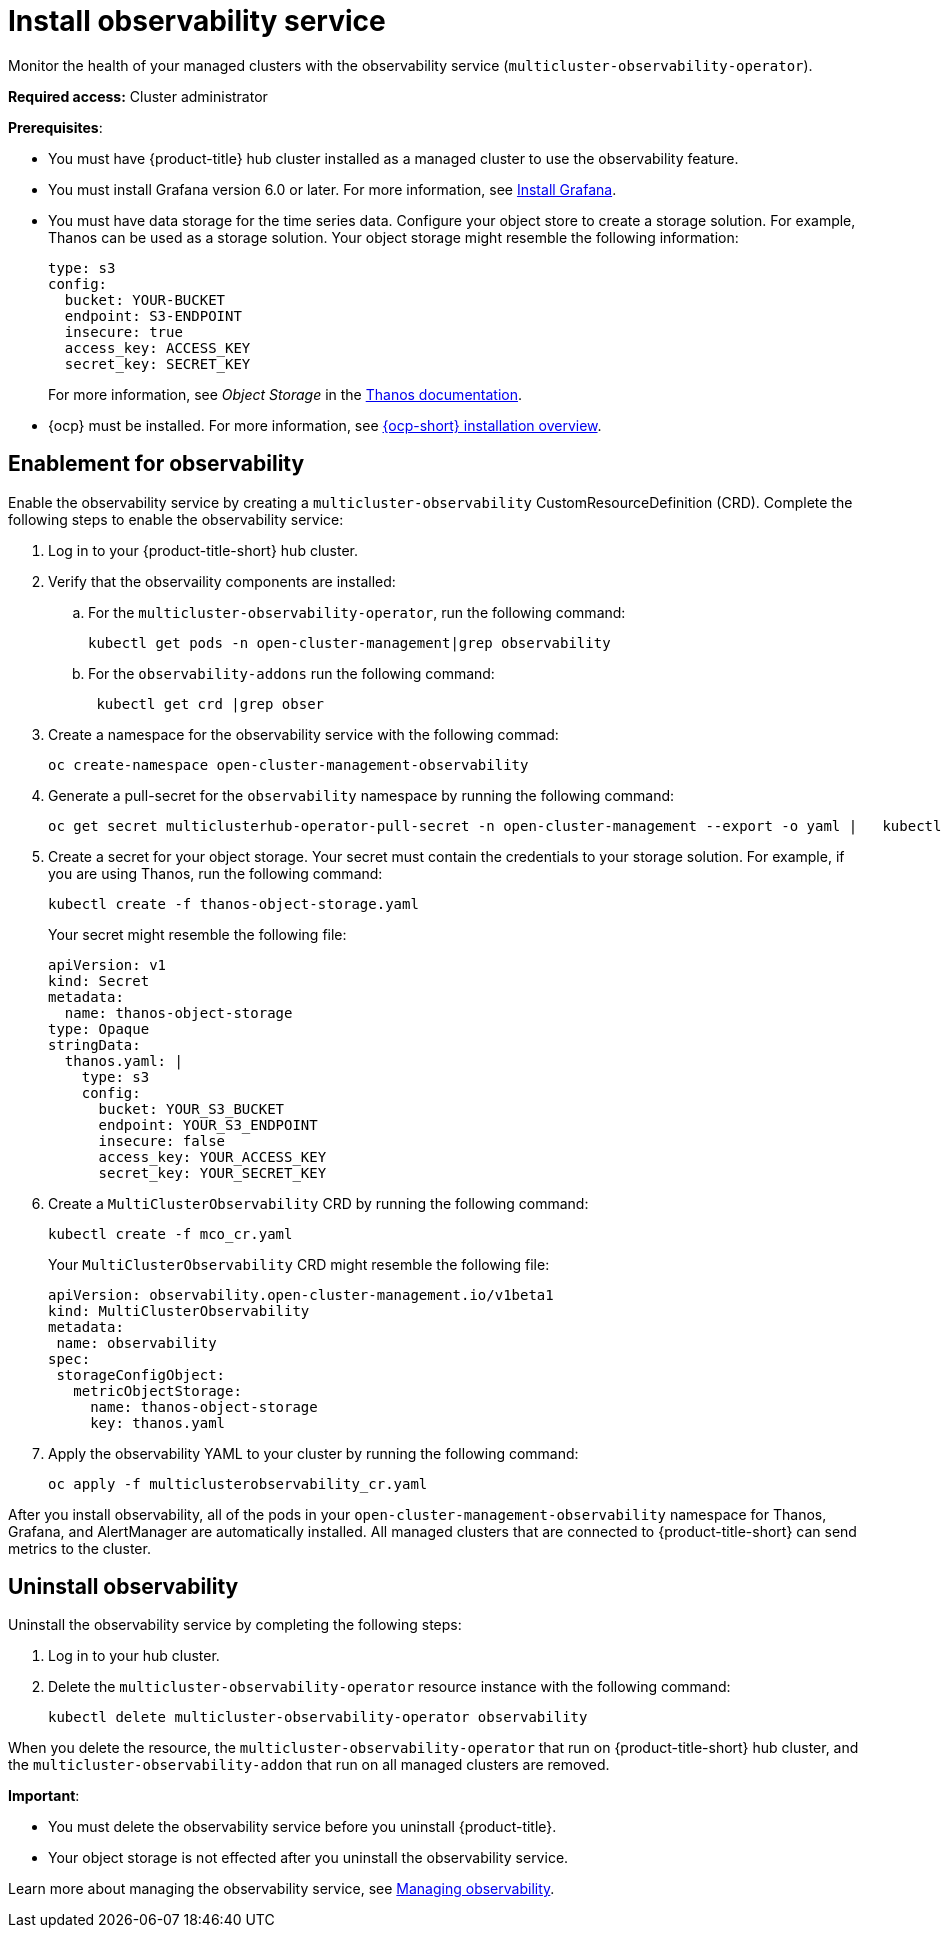 [#install-observability]
= Install observability service

Monitor the health of your managed clusters with the observability service (`multicluster-observability-operator`).  

*Required access:* Cluster administrator

*Prerequisites*:

- You must have {product-title} hub cluster installed as a managed cluster to use the observability feature. 
//what is the latest version of Grafana that is required? v6.0? 
- You must install Grafana version 6.0 or later. For more information, see https://grafana.com/docs/grafana/latest/installation/[Install Grafana].
- You must have data storage for the time series data. Configure your object store to create a storage solution. For example, Thanos can be used as a storage solution. Your object storage might resemble the following information:
+
----
type: s3
config:
  bucket: YOUR-BUCKET
  endpoint: S3-ENDPOINT
  insecure: true
  access_key: ACCESS_KEY
  secret_key: SECRET_KEY
----
+
For more information, see  _Object Storage_ in the https://thanos.io/tip/thanos/storage.md/#configuration[Thanos documentation]. 
- {ocp} must be installed. For more information, see https://docs.openshift.com/container-platform/4.5/architecture/architecture-installation.html[{ocp-short} installation overview].


[#enablement-for-observability]
== Enablement for observability

Enable the observability service by creating a `multicluster-observability` CustomResourceDefinition (CRD). Complete the following steps to enable the observability service: 

. Log in to your {product-title-short} hub cluster. 
. Verify that the observaility components are installed:
.. For the `multicluster-observability-operator`, run the following command:
+
----
kubectl get pods -n open-cluster-management|grep observability
----
.. For the `observability-addons` run the following command:
+
----
 kubectl get crd |grep obser
----

. Create a namespace for the observability service with the following commad:

+
----
oc create-namespace open-cluster-management-observability
----

. Generate a pull-secret for the `observability` namespace by running the following command:
//--export flag is expected to be deprecated, command might need to be updated
+
----
oc get secret multiclusterhub-operator-pull-secret -n open-cluster-management --export -o yaml |   kubectl apply --namespace=open-cluster-management-observability -f -
----

. Create a secret for your object storage. Your secret must contain the credentials to your storage solution. For example, if you are using Thanos, run the following command:

+
----
kubectl create -f thanos-object-storage.yaml
----
+
Your secret might resemble the following file:
+
----
apiVersion: v1
kind: Secret
metadata:
  name: thanos-object-storage
type: Opaque
stringData:
  thanos.yaml: |
    type: s3
    config:
      bucket: YOUR_S3_BUCKET
      endpoint: YOUR_S3_ENDPOINT
      insecure: false
      access_key: YOUR_ACCESS_KEY
      secret_key: YOUR_SECRET_KEY

----

. Create a `MultiClusterObservability` CRD by running the following command:

+
----
kubectl create -f mco_cr.yaml
----
+
Your `MultiClusterObservability` CRD might resemble the following file:
+
----
apiVersion: observability.open-cluster-management.io/v1beta1
kind: MultiClusterObservability
metadata:
 name: observability
spec:
 storageConfigObject:
   metricObjectStorage:
     name: thanos-object-storage
     key: thanos.yaml
----

. Apply the observability YAML to your cluster by running the following command:
+
----
oc apply -f multiclusterobservability_cr.yaml
----

After you install observability, all of the pods in your `open-cluster-management-observability` namespace for Thanos, Grafana, and AlertManager are automatically installed. All managed clusters that are connected to {product-title-short} can send metrics to the cluster.


[#uninstall-observability]
== Uninstall observability

Uninstall the observability service by completing the following steps:

. Log in to your hub cluster.
. Delete the `multicluster-observability-operator` resource instance with the following command:
+
----
kubectl delete multicluster-observability-operator observability
----

When you delete the resource, the `multicluster-observability-operator` that run on {product-title-short} hub cluster, and the `multicluster-observability-addon` that run on all managed clusters are removed. 

*Important*:

- You must delete the observability service before you uninstall {product-title}.
- Your object storage is not effected after you uninstall the observability service.

Learn more about managing the observability service, see xref:../observability/manage_observe#managing-observability[Managing observability].


